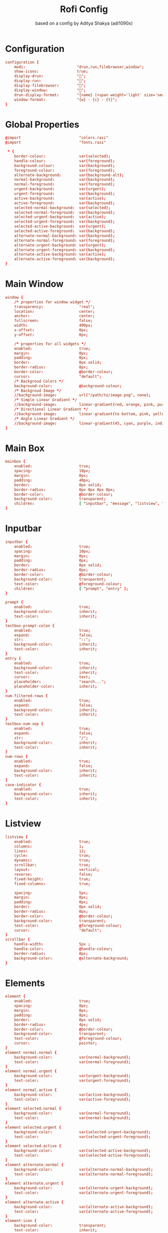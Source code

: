 #+title: Rofi Config
#+subtitle: based on a config by Aditya Shakya (adi1090x)
#+PROPERTY: header-args :tangle config.rasi

* Configuration
#+begin_src conf
configuration {
	modi:                       "drun,run,filebrowser,window";
    show-icons:                 true;
    display-drun:               "";
    display-run:                "";
    display-filebrowser:        "";
    display-window:             "";
	drun-display-format:        "{name} [<span weight='light' size='small'><i>({generic})</i></span>]";
	window-format:              "{w} · {c} · {t}";
}
#+end_src

* Global Properties
#+begin_src conf
@import                          "colors.rasi"
@import                          "fonts.rasi"

 * {
    border-colour:               var(selected);
    handle-colour:               var(foreground);
    background-colour:           var(background);
    foreground-colour:           var(foreground);
    alternate-background:        var(background-alt);
    normal-background:           var(background);
    normal-foreground:           var(foreground);
    urgent-background:           var(urgent);
    urgent-foreground:           var(background);
    active-background:           var(active);
    active-foreground:           var(background);
    selected-normal-background:  var(selected);
    selected-normal-foreground:  var(background);
    selected-urgent-background:  var(active);
    selected-urgent-foreground:  var(background);
    selected-active-background:  var(urgent);
    selected-active-foreground:  var(background);
    alternate-normal-background: var(background);
    alternate-normal-foreground: var(foreground);
    alternate-urgent-background: var(urgent);
    alternate-urgent-foreground: var(background);
    alternate-active-background: var(active);
    alternate-active-foreground: var(background);
}
#+end_src

* Main Window
#+begin_src conf
window {
    /* properties for window widget */
    transparency:                "real";
    location:                    center;
    anchor:                      center;
    fullscreen:                  false;
    width:                       400px;
    x-offset:                    0px;
    y-offset:                    0px;

    /* properties for all widgets */
    enabled:                     true;
    margin:                      0px;
    padding:                     0px;
    border:                      0px solid;
    border-radius:               8px;
    border-color:                @border-colour;
    cursor:                      "default";
    /* Backgroud Colors */
    background-color:            @background-colour;
    /* Backgroud Image */
    //background-image:          url("/path/to/image.png", none);
    /* Simple Linear Gradient */
    //background-image:          linear-gradient(red, orange, pink, purple);
    /* Directional Linear Gradient */
    //background-image:          linear-gradient(to bottom, pink, yellow, magenta);
    /* Angle Linear Gradient */
    //background-image:          linear-gradient(45, cyan, purple, indigo);
}
#+end_src
* Main Box
#+begin_src conf
mainbox {
    enabled:                     true;
    spacing:                     10px;
    margin:                      0px;
    padding:                     40px;
    border:                      0px solid;
    border-radius:               0px 0px 0px 0px;
    border-color:                @border-colour;
    background-color:            transparent;
    children:                    [ "inputbar", "message", "listview", "mode-switcher" ];
}
#+end_src
* Inputbar
#+begin_src conf
inputbar {
    enabled:                     true;
    spacing:                     10px;
    margin:                      0px;
    padding:                     0px;
    border:                      0px solid;
    border-radius:               0px;
    border-color:                @border-colour;
    background-color:            transparent;
    text-color:                  @foreground-colour;
    children:                    [ "prompt", "entry" ];
}

prompt {
    enabled:                     true;
    background-color:            inherit;
    text-color:                  inherit;
}
textbox-prompt-colon {
    enabled:                     true;
    expand:                      false;
    str:                         "::";
    background-color:            inherit;
    text-color:                  inherit;
}
entry {
    enabled:                     true;
    background-color:            inherit;
    text-color:                  inherit;
    cursor:                      text;
    placeholder:                 "search...";
    placeholder-color:           inherit;
}
num-filtered-rows {
    enabled:                     true;
    expand:                      false;
    background-color:            inherit;
    text-color:                  inherit;
}
textbox-num-sep {
    enabled:                     true;
    expand:                      false;
    str:                         "/";
    background-color:            inherit;
    text-color:                  inherit;
}
num-rows {
    enabled:                     true;
    expand:                      false;
    background-color:            inherit;
    text-color:                  inherit;
}
case-indicator {
    enabled:                     true;
    background-color:            inherit;
    text-color:                  inherit;
}
#+end_src

* Listview
#+begin_src conf
listview {
    enabled:                     true;
    columns:                     1;
    lines:                       12;
    cycle:                       true;
    dynamic:                     true;
    scrollbar:                   true;
    layout:                      vertical;
    reverse:                     false;
    fixed-height:                true;
    fixed-columns:               true;

    spacing:                     5px;
    margin:                      0px;
    padding:                     0px;
    border:                      0px solid;
    border-radius:               0px;
    border-color:                @border-colour;
    background-color:            transparent;
    text-color:                  @foreground-colour;
    cursor:                      "default";
}
scrollbar {
    handle-width:                5px ;
    handle-color:                @handle-colour;
    border-radius:               8px;
    background-color:            @alternate-background;
}
#+end_src

* Elements
#+begin_src conf
element {
    enabled:                     true;
    spacing:                     8px;
    margin:                      0px;
    padding:                     8px;
    border:                      0px solid;
    border-radius:               4px;
    border-color:                @border-colour;
    background-color:            transparent;
    text-color:                  @foreground-colour;
    cursor:                      pointer;
}
element normal.normal {
    background-color:            var(normal-background);
    text-color:                  var(normal-foreground);
}
element normal.urgent {
    background-color:            var(urgent-background);
    text-color:                  var(urgent-foreground);
}
element normal.active {
    background-color:            var(active-background);
    text-color:                  var(active-foreground);
}
element selected.normal {
    background-color:            var(normal-foreground);
    text-color:                  var(normal-background);
}
element selected.urgent {
    background-color:            var(selected-urgent-background);
    text-color:                  var(selected-urgent-foreground);
}
element selected.active {
    background-color:            var(selected-active-background);
    text-color:                  var(selected-active-foreground);
}
element alternate.normal {
    background-color:            var(alternate-normal-background);
    text-color:                  var(alternate-normal-foreground);
}
element alternate.urgent {
    background-color:            var(alternate-urgent-background);
    text-color:                  var(alternate-urgent-foreground);
}
element alternate.active {
    background-color:            var(alternate-active-background);
    text-color:                  var(alternate-active-foreground);
}
element-icon {
    background-color:            transparent;
    text-color:                  inherit;
    size:                        24px;
    cursor:                      inherit;
}
element-text {
    background-color:            transparent;
    text-color:                  inherit;
    highlight:                   inherit;
    cursor:                      inherit;
    vertical-align:              0.5;
    horizontal-align:            0.0;
}
#+end_src

* Mode Switcher
#+begin_src conf
mode-switcher{
    enabled:                     true;
    spacing:                     10px;
    margin:                      0px;
    padding:                     0px;
    border:                      0px solid;
    border-radius:               0px;
    border-color:                @border-colour;
    background-color:            transparent;
    text-color:                  @foreground-colour;
}
button {
    padding:                     8px;
    border:                      0px solid;
    border-radius:               4px;
    border-color:                @border-colour;
    background-color:            @alternate-background;
    text-color:                  inherit;
    cursor:                      pointer;
}
button selected {
    background-color:            var(selected-normal-background);
    text-color:                  var(selected-normal-foreground);
}
#+end_src

* Message
#+begin_src conf
message {
    enabled:                     true;
    margin:                      0px;
    padding:                     0px;
    border:                      0px solid;
    border-radius:               0px 0px 0px 0px;
    border-color:                @border-colour;
    background-color:            transparent;
    text-color:                  @foreground-colour;
}
textbox {
    padding:                     8px;
    border:                      0px solid;
    border-radius:               4px;
    border-color:                @border-colour;
    background-color:            @alternate-background;
    text-color:                  @foreground-colour;
    vertical-align:              0.5;
    horizontal-align:            0.0;
    highlight:                   none;
    placeholder-color:           @foreground-colour;
    blink:                       true;
    markup:                      true;
}
error-message {
    padding:                     10px;
    border:                      0px solid;
    border-radius:               4px;
    border-color:                @border-colour;
    background-color:            @background-colour;
    text-color:                  @foreground-colour;
}
#+end_src
